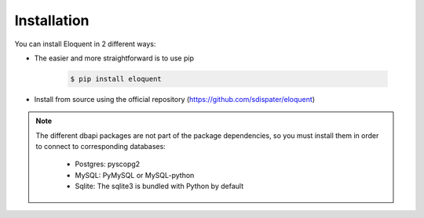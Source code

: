 Installation
------------

You can install Eloquent in 2 different ways:

* The easier and more straightforward is to use pip

    .. code-block:: bash

        $ pip install eloquent

* Install from source using the official repository (https://github.com/sdispater/eloquent)

.. note::

    The different dbapi packages are not part of the package dependencies,
    so you must install them in order to connect to corresponding databases:

        * Postgres: pyscopg2
        * MySQL: PyMySQL or MySQL-python
        * Sqlite: The sqlite3 is bundled with Python by default
